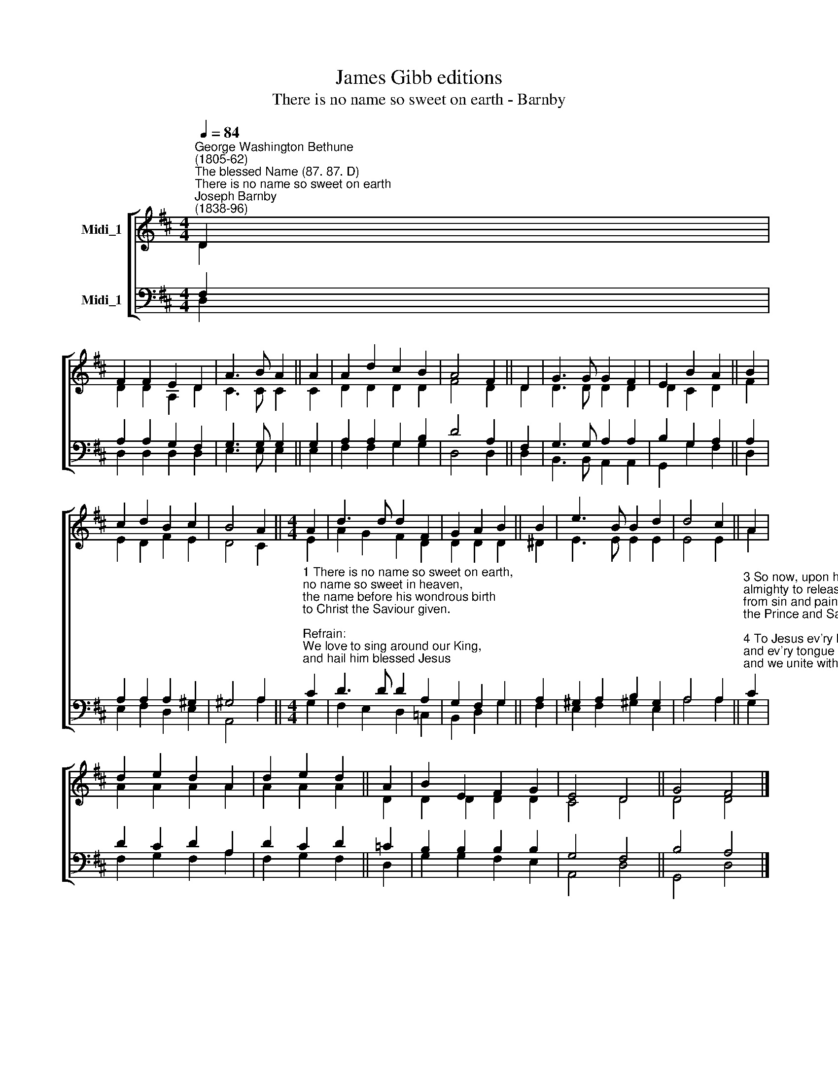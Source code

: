X:1
T:James Gibb editions
T:There is no name so sweet on earth - Barnby
%%score [ ( 1 2 ) ( 3 4 ) ]
L:1/8
Q:1/4=84
M:4/4
K:D
V:1 treble nm="Midi_1"
V:2 treble 
V:3 bass nm="Midi_1"
V:4 bass 
V:1
"^George Washington Bethune\n(1805-62)""^The blessed Name (87. 87. D)""^There is no name so sweet on earth""^Joseph Barnby\n(1838-96)" D2 | %1
 F2 F2 E2 D2 | A3 B A2 || A2 | A2 d2 c2 B2 | A4 F2 || D2 | G3 G G2 F2 | E2 B2 A2 || B2 | %10
 c2 d2 B2 c2 | B4 A2 ||[M:4/4] A2 | d3 d d2 F2 | G2 A2 B2 || B2 | e3 B B2 d2 | d4 c2 || A2 | %19
 d2 e2 d2 A2 | d2 e2 d2 || A2 | B2 E2 F2 G2 | E4 D4 || G4 F4 |] %25
V:2
 D2 | D2 D2 A,2 D2 | C3 C C2 || C2 | D2 D2 D2 D2 | F4 D2 || D2 | D3 D D2 D2 | D2 C2 D2 || F2 | %10
 E2 D2 F2 E2 | D4 C2 ||[M:4/4] E2 | A2 G2 F2 D2 | D2 D2 D2 || ^D2 | E3 E E2 E2 | E4 E2 || A2 | %19
 A2 A2 A2 A2 | A2 A2 A2 || D2 | D2 D2 D2 D2 | C4 D4 || D4 D4 |] %25
V:3
 F,2 | A,2 A,2 G,2 F,2 | G,3 G, G,2 || G,2 | A,2 A,2 G,2 B,2 | D4 A,2 || F,2 | G,3 G, A,2 A,2 | %8
 B,2 G,2 A,2 || A,2 | A,2 A,2 A,2 ^G,2 | ^G,4 A,2 || %12
[M:4/4]"^1 There is no name so sweet on earth,\nno name so sweet in heaven,\nthe name before his wondrous birth\nto Christ the Saviour given.\n\nRefrain:\nWe love to sing around our King,\nand hail him blessed Jesus;\nfor there's no word ear ever heard\nso dear, so sweet as \"Jesus.\"\n\n2 And when he hung upon the tree,\nthey wrote this name above him;\nthat all might see the reason we\nforevermore must love him. [Refrain]" C2 | %13
 D3 D D2 A,2 | G,2 F,2 G,2 || A,2 | ^G,2 A,2 B,2 G,2 | A,4 A,2 || %18
"^3 So now, upon his Father's throne,\nalmighty to release us\nfrom sin and pains, he gladly reigns,\nthe Prince and Saviour Jesus. [Refrain]\n\n4 To Jesus ev'ry knee shall bow,\nand ev'ry tongue confess him,\nand we unite with saints in light,\nour only Lord to bless him. [Refrain]\n\n5 O Jesus, by that matchless name,\nyour grace shall fail us never;\ntoday as yesterday the same,\nyou art the same forever. [Refrain]" C2 | %19
 D2 C2 D2 A,2 | D2 C2 D2 || =C2 | B,2 B,2 B,2 B,2 | G,4 F,4 || B,4 A,4 |] %25
V:4
 D,2 | D,2 D,2 D,2 D,2- | E,3 E, E,2 || E,2 | F,2 F,2 G,2 G,2 | D,4 D,2 || D,2- | %7
 B,,3 B,, A,,2 A,,2 | G,,2 G,2 F,2 || D,2 | E,2 F,2 D,2 E,2 | A,,4 A,2 ||[M:4/4] G,2 | %13
 F,2 E,2 D,2 =C,2 | B,,2 D,2 G,2 || F,2 | E,2 F,2 ^G,2 E,2 | A,4 A,2 || G,2 | F,2 G,2 F,2 A,2 | %20
 F,2 G,2 F,2 || D,2 | G,2 G,2 F,2 E,2 | A,,4 D,4 || G,,4 D,4 |] %25

